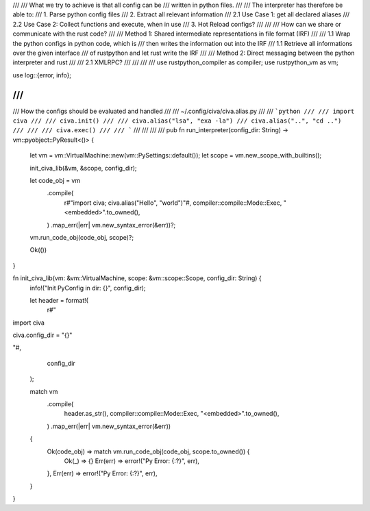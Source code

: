 ///
/// What we try to achieve is that all config can be
/// written in python files.
///
/// The interpreter has therefore be able to:
///     1. Parse python config files
///     2. Extract all relevant information
///         2.1 Use Case 1: get all declared aliases
///         2.2 Use Case 2: Collect functions and execute, when in use
///     3. Hot Reload configs?
///
///
/// How can we share or communicate with the rust code?
///
/// Method 1: Shared intermediate representations in file format (IRF)
///
///             1.1 Wrap the python configs in python code, which is
///                 then writes the information out into the IRF
///             1.1 Retrieve all informations over the given interface
///                 of rustpython and let rust write the IRF
///
/// Method 2: Direct messaging between the python interpreter and rust
///
///             2.1 XMLRPC?
///
///
///
///
use rustpython_compiler as compiler;
use rustpython_vm as vm;

use log::{error, info};

///
///
/// How the configs should be evaluated and handled
///
/// ~/.config/civa/civa.alias.py
///
/// ```python
///
/// import civa
///
/// civa.init()
///
/// civa.alias("lsa", "exa -la")
/// civa.alias("..", "cd ..")
///
///
/// civa.exec()
///
/// ```
///
///
///
///
pub fn run_interpreter(config_dir: String) -> vm::pyobject::PyResult<()> {
    let vm = vm::VirtualMachine::new(vm::PySettings::default());
    let scope = vm.new_scope_with_builtins();

    init_civa_lib(&vm, &scope, config_dir);

    let code_obj = vm
        .compile(
            r#"import civa; civa.alias("Hello", "world")"#,
            compiler::compile::Mode::Exec,
            "<embedded>".to_owned(),
        )
        .map_err(|err| vm.new_syntax_error(&err))?;

    vm.run_code_obj(code_obj, scope)?;

    Ok(())
}

fn init_civa_lib(vm: &vm::VirtualMachine, scope: &vm::scope::Scope, config_dir: String) {
    info!("Init PyConfig in dir: {}", config_dir);

    let header = format!(
        r#"
import civa

civa.config_dir = "{}"

"#,
        config_dir
    );

    match vm
        .compile(
            header.as_str(),
            compiler::compile::Mode::Exec,
            "<embedded>".to_owned(),
        )
        .map_err(|err| vm.new_syntax_error(&err))
    {
        Ok(code_obj) => match vm.run_code_obj(code_obj, scope.to_owned()) {
            Ok(_) => {}
            Err(err) => error!("Py Error: {:?}", err),
        },
        Err(err) => error!("Py Error: {:?}", err),
    }
}
